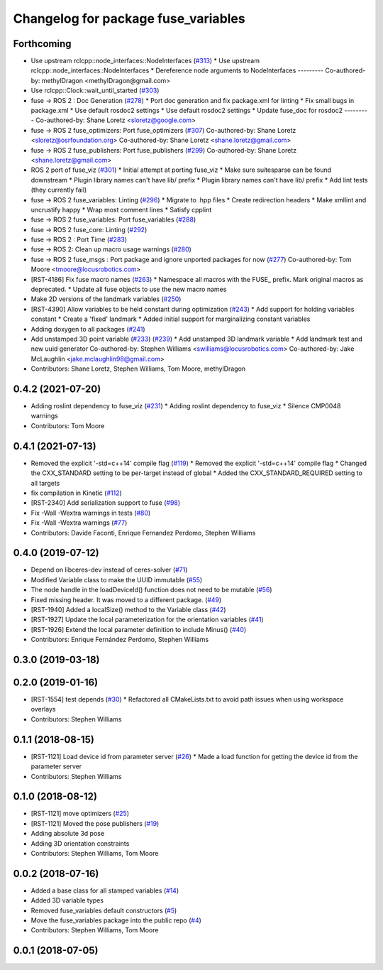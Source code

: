 ^^^^^^^^^^^^^^^^^^^^^^^^^^^^^^^^^^^^
Changelog for package fuse_variables
^^^^^^^^^^^^^^^^^^^^^^^^^^^^^^^^^^^^

Forthcoming
-----------
* Use upstream rclcpp::node_interfaces::NodeInterfaces (`#313 <https://github.com/locusrobotics/fuse/issues/313>`_)
  * Use upstream rclcpp::node_interfaces::NodeInterfaces
  * Dereference node arguments to NodeInterfaces
  ---------
  Co-authored-by: methylDragon <methylDragon@gmail.com>
* Use rclcpp::Clock::wait_until_started (`#303 <https://github.com/locusrobotics/fuse/issues/303>`_)
* fuse -> ROS 2 : Doc Generation (`#278 <https://github.com/locusrobotics/fuse/issues/278>`_)
  * Port doc generation and fix package.xml for linting
  * Fix small bugs in package.xml
  * Use default rosdoc2 settings
  * Use default rosdoc2 settings
  * Update fuse_doc for rosdoc2
  ---------
  Co-authored-by: Shane Loretz <sloretz@google.com>
* fuse -> ROS 2 fuse_optimizers: Port fuse_optimizers (`#307 <https://github.com/locusrobotics/fuse/issues/307>`_)
  Co-authored-by: Shane Loretz <sloretz@osrfoundation.org>
  Co-authored-by: Shane Loretz <shane.loretz@gmail.com>
* fuse -> ROS 2 fuse_publishers: Port fuse_publishers (`#299 <https://github.com/locusrobotics/fuse/issues/299>`_)
  Co-authored-by: Shane Loretz <shane.loretz@gmail.com>
* ROS 2 port of fuse_viz (`#301 <https://github.com/locusrobotics/fuse/issues/301>`_)
  * Initial attempt at porting fuse_viz
  * Make sure suitesparse can be found downstream
  * Plugin library names can't have lib/ prefix
  * Plugin library names can't have lib/ prefix
  * Add lint tests (they currently fail)
* fuse -> ROS 2 fuse_variables: Linting (`#296 <https://github.com/locusrobotics/fuse/issues/296>`_)
  * Migrate to .hpp files
  * Create redirection headers
  * Make xmllint and uncrustify happy
  * Wrap most comment lines
  * Satisfy cpplint
* fuse -> ROS 2 fuse_variables: Port fuse_variables (`#288 <https://github.com/locusrobotics/fuse/issues/288>`_)
* fuse -> ROS 2 fuse_core: Linting (`#292 <https://github.com/locusrobotics/fuse/issues/292>`_)
* fuse -> ROS 2 : Port Time (`#283 <https://github.com/locusrobotics/fuse/issues/283>`_)
* fuse -> ROS 2: Clean up macro usage warnings (`#280 <https://github.com/locusrobotics/fuse/issues/280>`_)
* fuse -> ROS 2 fuse_msgs : Port package and ignore unported packages for now (`#277 <https://github.com/locusrobotics/fuse/issues/277>`_)
  Co-authored-by: Tom Moore <tmoore@locusrobotics.com>
* [RST-4186] Fix fuse macro names (`#263 <https://github.com/locusrobotics/fuse/issues/263>`_)
  * Namespace all macros with the FUSE\_ prefix. Mark original macros as deprecated.
  * Update all fuse objects to use the new macro names
* Make 2D versions of the landmark variables (`#250 <https://github.com/locusrobotics/fuse/issues/250>`_)
* [RST-4390] Allow variables to be held constant during optimization (`#243 <https://github.com/locusrobotics/fuse/issues/243>`_)
  * Add support for holding variables constant
  * Create a 'fixed' landmark
  * Added initial support for marginalizing constant variables
* Adding doxygen to all packages (`#241 <https://github.com/locusrobotics/fuse/issues/241>`_)
* Add unstamped 3D point variable (`#233 <https://github.com/locusrobotics/fuse/issues/233>`_) (`#239 <https://github.com/locusrobotics/fuse/issues/239>`_)
  * Add unstamped 3D landmark variable
  * Add landmark test and new uuid generator
  Co-authored-by: Stephen Williams <swilliams@locusrobotics.com>
  Co-authored-by: Jake McLaughlin <jake.mclaughlin98@gmail.com>
* Contributors: Shane Loretz, Stephen Williams, Tom Moore, methylDragon

0.4.2 (2021-07-20)
------------------
* Adding roslint dependency to fuse_viz (`#231 <https://github.com/locusrobotics/fuse/issues/231>`_)
  * Adding roslint dependency to fuse_viz
  * Silence CMP0048 warnings
* Contributors: Tom Moore

0.4.1 (2021-07-13)
------------------
* Removed the explicit '-std=c++14' compile flag (`#119 <https://github.com/locusrobotics/fuse/issues/119>`_)
  * Removed the explicit '-std=c++14' compile flag
  * Changed the CXX_STANDARD setting to be per-target instead of global
  * Added the CXX_STANDARD_REQUIRED setting to all targets
* fix compilation in Kinetic (`#112 <https://github.com/locusrobotics/fuse/issues/112>`_)
* [RST-2340] Add serialization support to fuse (`#98 <https://github.com/locusrobotics/fuse/issues/98>`_)
* Fix -Wall -Wextra warnings in tests (`#80 <https://github.com/locusrobotics/fuse/issues/80>`_)
* Fix -Wall -Wextra warnings (`#77 <https://github.com/locusrobotics/fuse/issues/77>`_)
* Contributors: Davide Faconti, Enrique Fernandez Perdomo, Stephen Williams

0.4.0 (2019-07-12)
------------------
* Depend on libceres-dev instead of ceres-solver (`#71 <https://github.com/locusrobotics/fuse/issues/71>`_)
* Modified Variable class to make the UUID immutable (`#55 <https://github.com/locusrobotics/fuse/issues/55>`_)
* The node handle in the loadDeviceId() function does not need to be mutable (`#56 <https://github.com/locusrobotics/fuse/issues/56>`_)
* Fixed missing header. It was moved to a different package. (`#49 <https://github.com/locusrobotics/fuse/issues/49>`_)
* [RST-1940] Added a localSize() method to the Variable class (`#42 <https://github.com/locusrobotics/fuse/issues/42>`_)
* [RST-1927] Update the local parameterization for the orientation variables (`#41 <https://github.com/locusrobotics/fuse/issues/41>`_)
* [RST-1926] Extend the local parameter definition to include Minus() (`#40 <https://github.com/locusrobotics/fuse/issues/40>`_)
* Contributors: Enrique Fernández Perdomo, Stephen Williams

0.3.0 (2019-03-18)
------------------

0.2.0 (2019-01-16)
------------------
* [RST-1554] test depends (`#30 <https://github.com/locusrobotics/fuse/issues/30>`_)
  * Refactored all CMakeLists.txt to avoid path issues when using workspace overlays
* Contributors: Stephen Williams

0.1.1 (2018-08-15)
------------------
* [RST-1121] Load device id from parameter server (`#26 <https://github.com/locusrobotics/fuse/issues/26>`_)
  * Made a load function for getting the device id from the parameter server
* Contributors: Stephen Williams

0.1.0 (2018-08-12)
------------------
* [RST-1121] move optimizers (`#25 <https://github.com/locusrobotics/fuse/issues/25>`_)
* [RST-1121] Moved the pose publishers (`#19 <https://github.com/locusrobotics/fuse/issues/19>`_)
* Adding absolute 3d pose
* Adding 3D orientation constraints
* Contributors: Stephen Williams, Tom Moore

0.0.2 (2018-07-16)
------------------
* Added a base class for all stamped variables (`#14 <https://github.com/locusrobotics/fuse/issues/14>`_)
* Added 3D variable types
* Removed fuse_variables default constructors (`#5 <https://github.com/locusrobotics/fuse/issues/5>`_)
* Move the fuse_variables package into the public repo (`#4 <https://github.com/locusrobotics/fuse/issues/4>`_)
* Contributors: Stephen Williams, Tom Moore

0.0.1 (2018-07-05)
------------------
